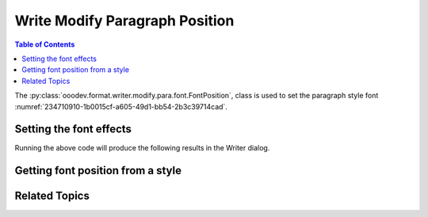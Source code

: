 .. _help_writer_format_modify_para_font_position:

Write Modify Paragraph Position
===============================

.. contents:: Table of Contents
    :local:
    :backlinks: none
    :depth: 2

The :py:class:`ooodev.format.writer.modify.para.font.FontPosition`, class is used to set the paragraph style font :numref:`234710910-1b0015cf-a605-49d1-bb54-2b3c39714cad`.

.. cssclass:: screen_shot

    .. _234710910-1b0015cf-a605-49d1-bb54-2b3c39714cad:
    .. figure:: https://user-images.githubusercontent.com/4193389/234710910-1b0015cf-a605-49d1-bb54-2b3c39714cad.png
        :alt: Writer dialog Paragraph Position default
        :figclass: align-center
        :width: 450px

        Writer dialog Paragraph Position default


Setting the font effects
------------------------

.. tabs::

    .. code-tab:: python
        :emphasize-lines: 14, 15, 16, 17, 18, 19, 20, 21, 22, 23

        from ooodev.format.writer.modify.para.font import FontPosition, FontScriptKind
        from ooodev.format.writer.modify.para.font import CharSpacingKind, StyleParaKind
        from ooodev.office.write import Write
        from ooodev.utils.gui import GUI
        from ooodev.utils.lo import Lo

        def main() -> int:
            with Lo.Loader(Lo.ConnectPipe()):
                doc = Write.create_doc()
                GUI.set_visible(doc)
                Lo.delay(300)
                GUI.zoom(GUI.ZoomEnum.ZOOM_150_PERCENT)

                para_font_style = FontPosition(
                    script_kind=FontScriptKind.SUPERSCRIPT,
                    raise_lower=12,
                    rel_size=80,
                    rotation=90,
                    fit=True,
                    spacing=CharSpacingKind.LOOSE,
                    style_name=StyleParaKind.STANDARD,
                )
                para_font_style.apply(doc)

                style_obj = FontPosition.from_style(doc=doc, style_name=StyleParaKind.STANDARD)
                assert style_obj.prop_style_name == str(StyleParaKind.STANDARD)
                Lo.delay(1_000)

                Lo.close_doc(doc)
            return 0

        if __name__ == "__main__":
            SystemExit(main())

    .. only:: html

        .. cssclass:: tab-none

            .. group-tab:: None

Running the above code will produce the following results in the Writer dialog.

.. cssclass:: screen_shot

    .. _235550243-87c843e4-3747-4471-99e4-34962f47cddc:
    .. figure:: https://user-images.githubusercontent.com/4193389/235550243-87c843e4-3747-4471-99e4-34962f47cddc.png
        :alt: Writer dialog Paragraph Position style changed
        :figclass: align-center
        :width: 450px

        Writer dialog Paragraph Position style changed


Getting font position from a style
----------------------------------

.. tabs::

    .. code-tab:: python

        # ... other code

       style_obj = FontPosition.from_style(doc=doc, style_name=StyleParaKind.STANDARD)
        assert style_obj.prop_style_name == str(StyleParaKind.STANDARD)

    .. only:: html

        .. cssclass:: tab-none

            .. group-tab:: None

Related Topics
--------------

.. seealso::

    .. cssclass:: ul-list

        - :ref:`help_format_format_kinds`
        - :ref:`help_format_coding_style`
        - :ref:`help_writer_format_direct_char_font_position`
        - :py:class:`~ooodev.utils.gui.GUI`
        - :py:class:`~ooodev.utils.lo.Lo`
        - :py:class:`ooodev.format.writer.modify.para.font.FontPosition`